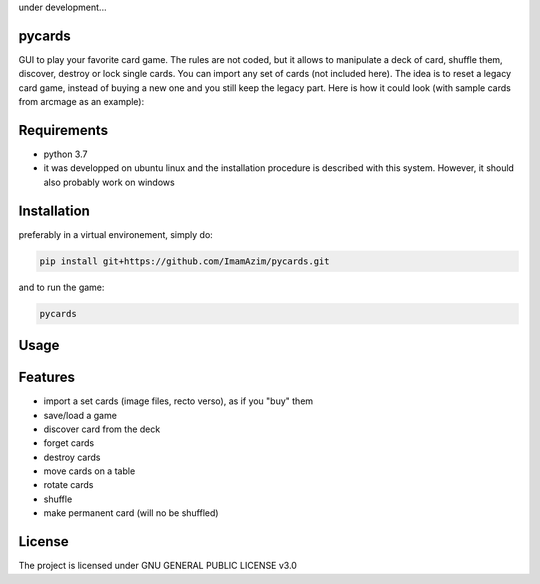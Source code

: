 under development...

pycards
===================

GUI to play your favorite card game. The rules are not coded, but it allows to manipulate a deck of card, shuffle them, discover, destroy or lock single cards. You can import any set of cards (not included here).
The idea is to reset a legacy card game, instead of buying a new one and you still keep the legacy part. Here is how it could look (with sample cards from arcmage as an example):

.. image:: pycards_screenshot.png
   :width: 600

Requirements
===============

* python 3.7
* it was developped on ubuntu linux and the installation procedure is described with this system. However, it should also probably work on windows


Installation
============

preferably in a virtual environement, simply do:

.. code-block:: bash

    pip install git+https://github.com/ImamAzim/pycards.git

and to run the game:

.. code-block:: bash

    pycards

Usage
=====

.. code-block:: bash
    pycards

Features
========

* import a set cards (image files, recto verso), as if you "buy" them
* save/load a game
* discover card from the deck
* forget cards 
* destroy cards
* move cards on a table
* rotate cards
* shuffle
* make permanent card (will no be shuffled)


License
=======

The project is licensed under GNU GENERAL PUBLIC LICENSE v3.0
